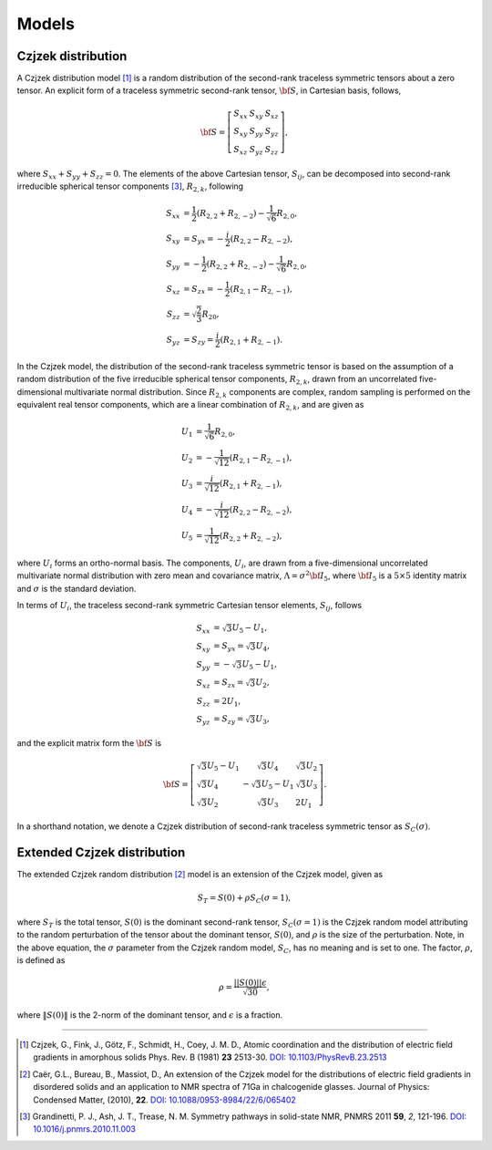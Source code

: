 
.. _models:

Models
======

.. _czjzek_model:

Czjzek distribution
-------------------

A Czjzek distribution model [#f1]_ is a random distribution of the second-rank
traceless symmetric tensors about a zero tensor. An explicit
form of a traceless symmetric second-rank tensor, :math:`{\bf S}`, in Cartesian basis,
follows,

.. math::
    {\bf S} = \left[
    \begin{array}{l l l}
    S_{xx} & S_{xy} & S_{xz} \\
    S_{xy} & S_{yy} & S_{yz} \\
    S_{xz} & S_{yz} & S_{zz}
    \end{array}
    \right],

where :math:`S_{xx} + S_{yy} + S_{zz} = 0`.
The elements of the above Cartesian tensor, :math:`S_{ij}`, can be decomposed into
second-rank irreducible spherical tensor components [#f3]_, :math:`R_{2,k}`, following

.. math::
    \begin{align}
    S_{xx} &= \frac{1}{2} (R_{2,2} + R_{2,-2}) - \frac{1}{\sqrt{6}} R_{2,0}, \\
    S_{xy} &= S_{yx} = -\frac{i}{2} (R_{2,2} - R_{2,-2}), \\
    S_{yy} &= -\frac{1}{2} (R_{2,2} + R_{2,-2}) - \frac{1}{\sqrt{6}} R_{2,0}, \\
    S_{xz} &= S_{zx} = -\frac{1}{2} (R_{2,1} - R_{2,-1}), \\
    S_{zz} &= \sqrt{\frac{2}{3}} R_{20}, \\
    S_{yz} &= S_{zy} = \frac{i}{2} (R_{2,1} + R_{2,-1}).
    \end{align}


In the Czjzek model, the distribution of the second-rank traceless symmetric tensor is
based on the assumption of a random distribution of the five irreducible spherical
tensor components, :math:`R_{2,k}`, drawn from an uncorrelated five-dimensional
multivariate normal distribution.
Since :math:`R_{2,k}` components are complex, random sampling is performed on the
equivalent real tensor components, which are a linear combination of :math:`R_{2,k}`,
and are given as

.. math::
    \begin{align}
    U_1 &= \frac{1}{\sqrt{6}} R_{2,0}, \\
    U_2 &= -\frac{1}{\sqrt{12}} (R_{2,1} - R_{2,-1}), \\
    U_3 &= \frac{i}{\sqrt{12}} (R_{2,1} + R_{2,-1}), \\
    U_4 &= -\frac{i}{\sqrt{12}} (R_{2,2} - R_{2,-2}), \\
    U_5 &= \frac{1}{\sqrt{12}} (R_{2,2} + R_{2,-2}),
    \end{align}

where :math:`U_i` forms an ortho-normal basis. The components, :math:`U_i`, are drawn
from a five-dimensional uncorrelated multivariate normal distribution with zero mean
and covariance matrix, :math:`\Lambda=\sigma^2 {\bf I}_5`, where :math:`{\bf I}_5` is a
:math:`5 \times 5` identity matrix and :math:`\sigma` is the standard deviation.

In terms of :math:`U_i`, the traceless second-rank symmetric Cartesian tensor elements,
:math:`S_{ij}`, follows

.. math::
    \begin{align}
    S_{xx} &= \sqrt{3} U_5 - U_1, \\
    S_{xy} &= S_{yx} = \sqrt{3} U_4, \\
    S_{yy} &= -\sqrt{3} U_5 - U_1, \\
    S_{xz} &= S_{zx} = \sqrt{3} U_2, \\
    S_{zz} &= 2 U_1, \\
    S_{yz} &= S_{zy} = \sqrt{3} U_3,
    \end{align}

and the explicit matrix form the :math:`{\bf S}` is

.. math::
    {\bf S} = \left[
    \begin{array}{l l l}
    \sqrt{3} U_5 - U_1   & \sqrt{3} U_4          & \sqrt{3} U_2 \\
    \sqrt{3} U_4         & -\sqrt{3} U_5 - U_1   & \sqrt{3} U_3 \\
    \sqrt{3} U_2         & \sqrt{3} U_3          & 2 U_1
    \end{array}
    \right].

In a shorthand notation, we denote a Czjzek distribution of second-rank traceless
symmetric tensor as :math:`S_C(\sigma)`.


Extended Czjzek distribution
----------------------------

The extended Czjzek random distribution [#f2]_ model is an extension of the Czjzek
model, given as

.. math::
    S_T = S(0) + \rho S_C(\sigma=1),

where :math:`S_T` is the total tensor, :math:`S(0)` is the dominant second-rank tensor,
:math:`S_C(\sigma=1)` is the Czjzek random model attributing to the random perturbation
of the tensor about the dominant tensor, :math:`S(0)`, and :math:`\rho` is the size of
the perturbation. Note, in the above equation, the :math:`\sigma` parameter from the
Czjzek random model, :math:`S_C`, has no meaning and is set to one. The factor,
:math:`\rho`, is defined as

.. math::
    \rho = \frac{||S(0)|| \epsilon}{\sqrt{30}},

where :math:`\|S(0)\|` is the 2-norm of the dominant tensor, and :math:`\epsilon` is a
fraction.

----

.. [#f1] Czjzek, G., Fink, J., Götz, F., Schmidt, H., Coey, J. M. D., Atomic
    coordination and the distribution of electric field gradients in amorphous solids
    Phys. Rev. B (1981) **23** 2513-30.
    `DOI: 10.1103/PhysRevB.23.2513 <https://doi.org/10.1103/PhysRevB.23.2513>`_

.. [#f2] Caër, G.L., Bureau, B., Massiot, D., An extension of the Czjzek model for the
    distributions of electric field gradients in disordered solids and an application
    to NMR spectra of 71Ga in chalcogenide glasses. Journal of Physics: Condensed
    Matter, (2010), **22**.
    `DOI: 10.1088/0953-8984/22/6/065402 <https://doi.org/10.1088/0953-8984/22/6/065402>`_

.. [#f3] Grandinetti, P. J., Ash, J. T., Trease, N. M. Symmetry pathways in solid-state
    NMR, PNMRS 2011 **59**, *2*, 121-196.
    `DOI: 10.1016/j.pnmrs.2010.11.003 <https://doi.org/10.1016/j.pnmrs.2010.11.003>`_
